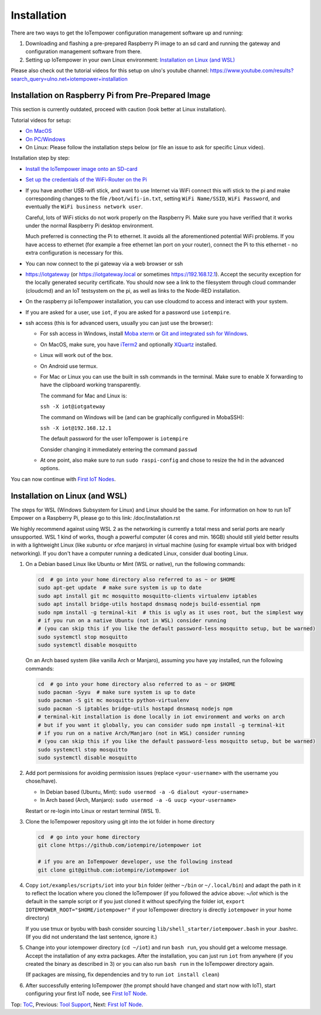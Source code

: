 Installation
------------

There are two ways to get the IoTempower configuration management software
up and running:

1. Downloading and flashing a pre-prepared Raspberry Pi image to an sd card
   and running the gateway and configuration management software from there.

2. Setting up IoTempower in your own Linux environment:
   `Installation on Linux (and WSL)`_

Please also check out the tutorial videos for this setup on ulno's youtube
channel: https://www.youtube.com/results?search_query=ulno.net+iotempower+installation


Installation on Raspberry Pi from Pre-Prepared Image
++++++++++++++++++++++++++++++++++++++++++++++++++++

This section is currently outdated, proceed with caution (look better at Linux installation).

Tutorial videos for setup:

- `On MacOS <https://www.youtube.com/watch?v=oHM-ojoST-c>`__

- `On PC/Windows <https://youtu.be/DZ-PwxIc8wY>`__

- On Linux: Please follow the installation steps below (or file an issue to ask
  for specific Linux video).



Installation step by step:

- `Install the IoTempower image onto an SD-card <image-pi.rst>`_

- `Set up the credentials of the WiFi-Router on the Pi
  <quickstart-pi.rst#installation#setting-up-the-wifi-router-on-the-pi>`_

- If you have another USB-wifi stick, and want to use Internet via WiFi
  connect this wifi stick to the pi and make corresponding changes to the
  file ``/boot/wifi-in.txt``, setting ``WiFi Name/SSID``, ``WiFi Password``,
  and eventually the ``WiFi business network user``.

  Careful, lots of WiFi sticks do not work properly on the
  Raspberry Pi. Make sure you have verified that it works under the normal
  Raspberry Pi desktop environment.

  Much preferred is connecting the Pi to ethernet. It avoids all the
  aforementioned potential WiFi problems. If you have access to ethernet
  (for example a free ethernet lan port on your
  router), connect the Pi to this ethernet - no extra configuration is
  necessary for this.

- You can now connect to the pi gateway via a web browser or ssh

- https://iotgateway (or https://iotgateway.local or
  sometimes https://192.168.12.1). Accept
  the security exception for the locally generated security certificate. You
  should now see a link to the filesystem through cloud commander (cloudcmd)
  and an IoT testsystem on the pi,
  as well as links to the Node-RED installation.

- On the raspberry pi IoTempower installation, you can use cloudcmd to access
  and interact with your system.

- If you are asked for a user, use ``iot``, if you are asked for a password
  use ``iotempire``.

- ssh access (this is for advanced users, usually you can just use the
  browser):

  - For ssh access in Windows,
    install `Moba xterm <https://mobaxterm.mobatek.net/>`__ 
    or `Git and integrated ssh for Windows <https://git-scm.com/download/win>`__.

  - On MacOS,
    make sure, you have `iTerm2 <https://iterm2.com/>`__ and optionally
    `XQuartz <https://www.xquartz.org/>`__ installed.

  - Linux will work out of the box.

  - On Android use termux.

  - For Mac or Linux you can use the built in ssh commands in the terminal.
    Make sure to enable X forwarding to have
    the clipboard working transparently.

    The command for Mac and Linux is:

    ``ssh -X iot@iotgateway``

    The command on Windows will be (and can be graphically
    configured in MobaSSH):

    ``ssh -X iot@192.168.12.1``

    The default password for the user IoTempower is ``iotempire``

    Consider changing it immediately entering the command ``passwd``

  - At one point, also make sure to run ``sudo raspi-config`` and
    chose to resize the
    hd in the advanced options.

..  - Check out the `short tmux help </doc/tmux-help.txt>`__,
    pressing the ctrl-key and a-key simultanously,
    releasing them and then pressing the h-key.

  - Run in ssh or the terminal (type and hit enter) the command
    ``iot upgrade`` to make sure that
    you have the latest version of iotempower.


You can now continue with `First IoT Nodes <first-node.rst>`_.


Installation on Linux (and WSL)
+++++++++++++++++++++++++++++++

The steps for WSL (Windows Subsystem for Linux) and Linux should be the same. For information on how to run IoT Empower on a Raspberry Pi, 
please go to this link:
/doc/installation.rst

We highly recommend against using WSL 2 as the networking is currently
a total mess and serial ports are nearly unsupported.
WSL 1 kind of works, though a powerful computer (4 cores and min. 16GB) should still yield better
results in with a lightweight Linux (like xubuntu or xfce manjaro) in
virtual machine (using for example virtual box with bridged networking).
If you don't have a computer running a dedicated Linux, consider dual
booting Linux.

1. On a Debian based Linux like Ubuntu or Mint (WSL or native), 
   run the following commands:

   .. code-block:: bash
   
      cd  # go into your home directory also referred to as ~ or $HOME
      sudo apt-get update  # make sure system is up to date
      sudo apt install git mc mosquitto mosquitto-clients virtualenv iptables 
      sudo apt install bridge-utils hostapd dnsmasq nodejs build-essential npm
      sudo npm install -g terminal-kit  # this is ugly as it uses root, but the simplest way
      # if you run on a native Ubuntu (not in WSL) consider running
      # (you can skip this if you like the default password-less mosquitto setup, but be warned)
      sudo systemctl stop mosquitto
      sudo systemctl disable mosquitto

   On an Arch based system (like vanilla Arch or Manjaro), assuming you have yay installed,
   run the following commands:

   .. code-block:: bash

      cd  # go into your home directory also referred to as ~ or $HOME
      sudo pacman -Syyu  # make sure system is up to date
      sudo pacman -S git mc mosquitto python-virtualenv 
      sudo pacman -S iptables bridge-utils hostapd dnsmasq nodejs npm
      # terminal-kit installation is done locally in iot environment and works on arch
      # but if you want it globally, you can consider sudo npm install -g terminal-kit
      # if you run on a native Arch/Manjaro (not in WSL) consider running
      # (you can skip this if you like the default password-less mosquitto setup, but be warned)
      sudo systemctl stop mosquitto
      sudo systemctl disable mosquitto


2. Add port permissions for avoiding permission issues (replace ``<your-username>`` with the username you chose/have).
   
   - In Debian based (Ubuntu, Mint): ``sudo usermod -a -G dialout <your-username>``
   
   - In Arch based (Arch, Manjaro): ``sudo usermod -a -G uucp <your-username>``
   
   Restart or re-login into Linux or restart terminal (WSL 1).

   
3. Clone the IoTempower repository using git into the iot folder in home directory

   .. code-block:: bash

      cd  # go into your home directory
      git clone https://github.com/iotempire/iotempower iot

      # if you are an IoTempower developer, use the following instead
      git clone git@github.com:iotempire/iotempower iot

4. Copy ``iot/examples/scripts/iot`` into your ``bin`` folder
   (either ``~/bin`` or ``~/.local/bin``) and
   adapt the path in it to reflect the location where you cloned the IoTempower
   (if you followed the advice above: `~/iot` which is the default in the sample script
   or if you just cloned it without specifying the folder iot,
   ``export IOTEMPOWER_ROOT="$HOME/iotempower"`` if your IoTempower
   directory is directly ``iotempower`` in your home directory)

   If you use tmux or byobu with bash consider sourcing ``lib/shell_starter/iotempower.bash``
   in your .bashrc. (If you did not understand the last sentence, ignore it.)

5. Change into your iotempower directory (``cd ~/iot``) and run ``bash run``,
   you should get a welcome message. Accept the installation of any extra packages.
   After the installation, you can just run ``iot`` from anywhere (if you created the binary as described in 3)
   or you can also run ``bash run`` in the IoTempower directory again.

   (If packages are missing, fix dependencies and try to run
   ``iot install clean``)


6. After successfully entering IoTempower (the prompt
   should have changed and start now with IoT),
   start configuring your first IoT node,
   see `First IoT Node <first-node.rst>`_.


Top: `ToC <index-doc.rst>`_, Previous: `Tool Support <tool-support.rst>`_,
Next: `First IoT Node <first-node.rst>`_.
